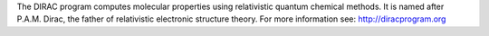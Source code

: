 

The DIRAC program computes molecular properties using relativistic quantum
chemical methods. It is named after P.A.M. Dirac, the father of relativistic
electronic structure theory.
For more information see: http://diracprogram.org


